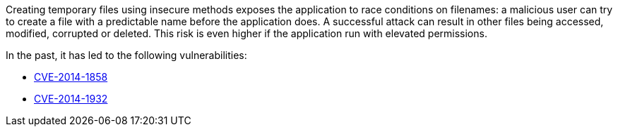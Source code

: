 Creating temporary files using insecure methods exposes the application to race conditions on filenames: a malicious user can try to create a file with a predictable name before the application does. A successful attack can result in other files being accessed, modified, corrupted or deleted. This risk is even higher if the application run with elevated permissions.


In the past, it has led to the following vulnerabilities:

* https://nvd.nist.gov/vuln/detail/CVE-2014-1858[CVE-2014-1858]
* https://nvd.nist.gov/vuln/detail/CVE-2014-1932[CVE-2014-1932]
